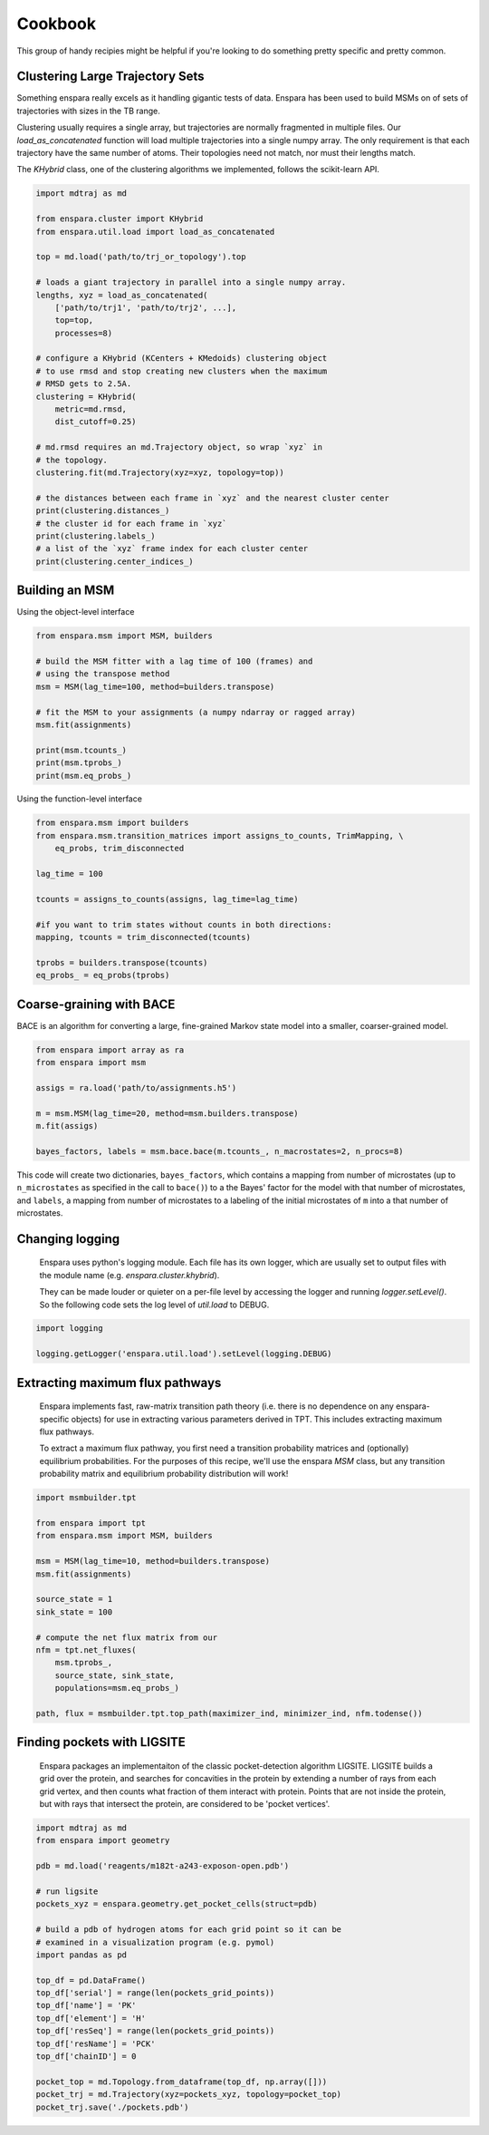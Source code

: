 Cookbook
========

This group of handy recipies might be helpful if you're looking to do something pretty specific and pretty common.


Clustering Large Trajectory Sets
--------------------------------

Something enspara really excels as it handling gigantic tests of data. Enspara has been used to build MSMs on of sets of trajectories with sizes in the TB range.

Clustering usually requires a single array, but trajectories are normally fragmented in multiple files. Our `load_as_concatenated` function will load multiple trajectories into a single numpy array. The only requirement is that each trajectory have the same number of atoms. Their topologies need not match, nor must their lengths match.

The `KHybrid` class, one of the clustering algorithms we implemented, follows the scikit-learn API.

.. code-block:: python

    import mdtraj as md

    from enspara.cluster import KHybrid
    from enspara.util.load import load_as_concatenated

    top = md.load('path/to/trj_or_topology').top

    # loads a giant trajectory in parallel into a single numpy array.
    lengths, xyz = load_as_concatenated(
        ['path/to/trj1', 'path/to/trj2', ...],
        top=top,
        processes=8)

    # configure a KHybrid (KCenters + KMedoids) clustering object
    # to use rmsd and stop creating new clusters when the maximum
    # RMSD gets to 2.5A.
    clustering = KHybrid(
        metric=md.rmsd,
        dist_cutoff=0.25)

    # md.rmsd requires an md.Trajectory object, so wrap `xyz` in
    # the topology.
    clustering.fit(md.Trajectory(xyz=xyz, topology=top))

    # the distances between each frame in `xyz` and the nearest cluster center
    print(clustering.distances_)
    # the cluster id for each frame in `xyz`
    print(clustering.labels_)
    # a list of the `xyz` frame index for each cluster center
    print(clustering.center_indices_)


Building an MSM
---------------

Using the object-level interface

.. code-block:: python

    from enspara.msm import MSM, builders

    # build the MSM fitter with a lag time of 100 (frames) and
    # using the transpose method
    msm = MSM(lag_time=100, method=builders.transpose)

    # fit the MSM to your assignments (a numpy ndarray or ragged array)
    msm.fit(assignments)

    print(msm.tcounts_)
    print(msm.tprobs_)
    print(msm.eq_probs_)

Using the function-level interface

.. code-block:: python

    from enspara.msm import builders
    from enspara.msm.transition_matrices import assigns_to_counts, TrimMapping, \
        eq_probs, trim_disconnected

    lag_time = 100

    tcounts = assigns_to_counts(assigns, lag_time=lag_time)

    #if you want to trim states without counts in both directions:
    mapping, tcounts = trim_disconnected(tcounts)

    tprobs = builders.transpose(tcounts)
    eq_probs_ = eq_probs(tprobs)


Coarse-graining with BACE
-------------------------

BACE is an algorithm for converting a large, fine-grained Markov state model into
a smaller, coarser-grained model.

.. code-block:: python

    from enspara import array as ra
    from enspara import msm

    assigs = ra.load('path/to/assignments.h5')

    m = msm.MSM(lag_time=20, method=msm.builders.transpose)
    m.fit(assigs)

    bayes_factors, labels = msm.bace.bace(m.tcounts_, n_macrostates=2, n_procs=8)

This code will create two dictionaries, ``bayes_factors``, which contains a mapping from
number of microstates (up to ``n_microstates`` as specified in the call to ``bace()``) to
a the Bayes' factor for the model with that number of microstates, and ``labels``, a
mapping from number of microstates to a labeling of the initial microstates of ``m`` into
a that number of microstates.


Changing logging
----------------
    Enspara uses python's logging module. Each file has its own logger, which are
    usually set to output files with the module name (e.g. `enspara.cluster.khybrid`).

    They can be made louder or quieter on a per-file level by accessing the
    logger and running `logger.setLevel()`. So the following code sets the log
    level of `util.load` to DEBUG.

.. code-block:: python

    import logging

    logging.getLogger('enspara.util.load').setLevel(logging.DEBUG)


Extracting maximum flux pathways
--------------------------------
    Enspara implements fast, raw-matrix transition path theory (i.e. there is no dependence
    on any enspara-specific objects) for use in extracting various parameters derived in TPT.
    This includes extracting maximum flux pathways.

    To extract a maximum flux pathway, you first need a transition probability matrices and
    (optionally) equilibrium probabilities. For the purposes of this recipe, we'll use the
    enspara `MSM` class, but any transition probability matrix and equilibrium probability
    distribution will work!

.. code-block:: python

    import msmbuilder.tpt

    from enspara import tpt
    from enspara.msm import MSM, builders

    msm = MSM(lag_time=10, method=builders.transpose)
    msm.fit(assignments)

    source_state = 1
    sink_state = 100

    # compute the net flux matrix from our 
    nfm = tpt.net_fluxes(
        msm.tprobs_,
        source_state, sink_state,
        populations=msm.eq_probs_)

    path, flux = msmbuilder.tpt.top_path(maximizer_ind, minimizer_ind, nfm.todense())


Finding pockets with LIGSITE
--------------------------------
    Enspara packages an implementaiton of the classic pocket-detection algorithm LIGSITE.
    LIGSITE builds a grid over the protein, and searches for concavities in the protein 
    by extending a number of rays from each grid vertex, and then counts what fraction
    of them interact with protein. Points that are not inside the protein, but with rays
    that intersect the protein, are considered to be 'pocket vertices'.

.. code-block:: python
    
    import mdtraj as md
    from enspara import geometry

    pdb = md.load('reagents/m182t-a243-exposon-open.pdb')

    # run ligsite
    pockets_xyz = enspara.geometry.get_pocket_cells(struct=pdb)

    # build a pdb of hydrogen atoms for each grid point so it can be
    # examined in a visualization program (e.g. pymol)
    import pandas as pd

    top_df = pd.DataFrame()
    top_df['serial'] = range(len(pockets_grid_points))
    top_df['name'] = 'PK'
    top_df['element'] = 'H'
    top_df['resSeq'] = range(len(pockets_grid_points))
    top_df['resName'] = 'PCK'
    top_df['chainID'] = 0

    pocket_top = md.Topology.from_dataframe(top_df, np.array([]))
    pocket_trj = md.Trajectory(xyz=pockets_xyz, topology=pocket_top)
    pocket_trj.save('./pockets.pdb')
